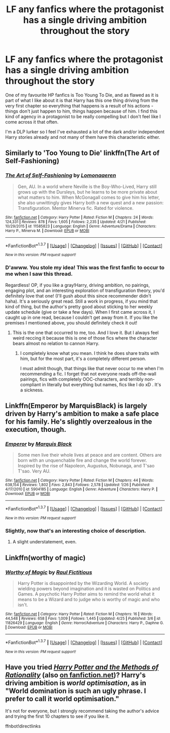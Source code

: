 #+TITLE: LF any fanfics where the protagonist has a single driving ambition throughout the story

* LF any fanfics where the protagonist has a single driving ambition throughout the story
:PROPERTIES:
:Author: UnfathomablyDeep
:Score: 10
:DateUnix: 1461701348.0
:DateShort: 2016-Apr-27
:FlairText: Request
:END:
One of my favourite HP fanfics is Too Young To Die, and as flawed as it is part of what I like about it is that Harry has this one thing driving from the very first chapter so everything that happens is a result of his actions - things don't just happen to him, things happen because of him. I find this kind of agency in a protagonist to be really compelling but I don't feel like I come across it that often.

I'm a DLP lurker so I feel I've exhausted a lot of the dark and/or independent Harry stories already and not many of them have this characteristic either.


** Similarly to 'Too Young to Die' linkffn(The Art of Self-Fashioning)
:PROPERTIES:
:Author: NaughtyGaymer
:Score: 11
:DateUnix: 1461703692.0
:DateShort: 2016-Apr-27
:END:

*** [[http://www.fanfiction.net/s/11585823/1/][*/The Art of Self-Fashioning/*]] by [[https://www.fanfiction.net/u/1265079/Lomonaaeren][/Lomonaaeren/]]

#+begin_quote
  Gen, AU. In a world where Neville is the Boy-Who-Lived, Harry still grows up with the Dursleys, but he learns to be more private about what matters to him. When McGonagall comes to give him his letter, she also unwittingly gives Harry both a new quest and a new passion: Transfiguration. Mentor Minerva fic. Rated for violence.
#+end_quote

^{/Site/: [[http://www.fanfiction.net/][fanfiction.net]] *|* /Category/: Harry Potter *|* /Rated/: Fiction M *|* /Chapters/: 24 *|* /Words/: 124,331 *|* /Reviews/: 878 *|* /Favs/: 1,605 *|* /Follows/: 2,235 *|* /Updated/: 4/21 *|* /Published/: 10/29/2015 *|* /id/: 11585823 *|* /Language/: English *|* /Genre/: Adventure/Drama *|* /Characters/: Harry P., Minerva M. *|* /Download/: [[http://www.p0ody-files.com/ff_to_ebook/ffn-bot/index.php?id=11585823&source=ff&filetype=epub][EPUB]] or [[http://www.p0ody-files.com/ff_to_ebook/ffn-bot/index.php?id=11585823&source=ff&filetype=mobi][MOBI]]}

--------------

*FanfictionBot*^{1.3.7} *|* [[[https://github.com/tusing/reddit-ffn-bot/wiki/Usage][Usage]]] | [[[https://github.com/tusing/reddit-ffn-bot/wiki/Changelog][Changelog]]] | [[[https://github.com/tusing/reddit-ffn-bot/issues/][Issues]]] | [[[https://github.com/tusing/reddit-ffn-bot/][GitHub]]] | [[[https://www.reddit.com/message/compose?to=%2Fu%2Ftusing][Contact]]]

^{/New in this version: PM request support!/}
:PROPERTIES:
:Author: FanfictionBot
:Score: 4
:DateUnix: 1461703763.0
:DateShort: 2016-Apr-27
:END:


*** D'awww. You stole my idea! This was the first fanfic to occur to me when I saw this thread.

Regardless! OP, if you like a gray!Harry, driving ambition, no pairings, engaging plot, and an interesting exploration of transfiguration theory, you'd definitely love that one! (I'll gush about this since recommender didn't haha). It's a seriously great read. Still a work in progress, if you mind that kind of thing, but the author's pretty good about sticking to her weekly update schedule (give or take a few days). When I first came across it, I caught up in one read, because I couldn't get away from it. If you like the premises I mentioned above, you should definitely check it out!
:PROPERTIES:
:Author: DreamingTheMelody
:Score: 3
:DateUnix: 1461713649.0
:DateShort: 2016-Apr-27
:END:

**** This is the one that occurred to me, too. And I love it. But I always feel weird reccing it because this is one of those fics where the character bears almost no relation to cannon Harry.
:PROPERTIES:
:Author: Seeker0fTruth
:Score: 2
:DateUnix: 1461731447.0
:DateShort: 2016-Apr-27
:END:

***** I completely know what you mean. I think he does share traits with him, but for the most part, it's a completely different person.

I must admit though, that things like that never occur to me when I'm recommending a fic. I forget that not everyone reads off-the-wall pairings, fics with completely OOC-characters, and terribly non-compliant in literally but everything but names, fics like I do xD . It's a sickness.
:PROPERTIES:
:Author: DreamingTheMelody
:Score: 1
:DateUnix: 1461766304.0
:DateShort: 2016-Apr-27
:END:


** Linkffn(Emperor by MarquisBlack) is largely driven by Harry's ambition to make a safe place for his family. He's slightly overzealous in the execution, though.
:PROPERTIES:
:Author: Magnive
:Score: 5
:DateUnix: 1461703907.0
:DateShort: 2016-Apr-27
:END:

*** [[http://www.fanfiction.net/s/5904185/1/][*/Emperor/*]] by [[https://www.fanfiction.net/u/1227033/Marquis-Black][/Marquis Black/]]

#+begin_quote
  Some men live their whole lives at peace and are content. Others are born with an unquenchable fire and change the world forever. Inspired by the rise of Napoleon, Augustus, Nobunaga, and T'sao T'sao. Very AU.
#+end_quote

^{/Site/: [[http://www.fanfiction.net/][fanfiction.net]] *|* /Category/: Harry Potter *|* /Rated/: Fiction M *|* /Chapters/: 44 *|* /Words/: 638,154 *|* /Reviews/: 1,802 *|* /Favs/: 2,843 *|* /Follows/: 2,578 *|* /Updated/: 1/26 *|* /Published/: 4/17/2010 *|* /id/: 5904185 *|* /Language/: English *|* /Genre/: Adventure *|* /Characters/: Harry P. *|* /Download/: [[http://www.p0ody-files.com/ff_to_ebook/ffn-bot/index.php?id=5904185&source=ff&filetype=epub][EPUB]] or [[http://www.p0ody-files.com/ff_to_ebook/ffn-bot/index.php?id=5904185&source=ff&filetype=mobi][MOBI]]}

--------------

*FanfictionBot*^{1.3.7} *|* [[[https://github.com/tusing/reddit-ffn-bot/wiki/Usage][Usage]]] | [[[https://github.com/tusing/reddit-ffn-bot/wiki/Changelog][Changelog]]] | [[[https://github.com/tusing/reddit-ffn-bot/issues/][Issues]]] | [[[https://github.com/tusing/reddit-ffn-bot/][GitHub]]] | [[[https://www.reddit.com/message/compose?to=%2Fu%2Ftusing][Contact]]]

^{/New in this version: PM request support!/}
:PROPERTIES:
:Author: FanfictionBot
:Score: 3
:DateUnix: 1461703927.0
:DateShort: 2016-Apr-27
:END:


*** Slightly, now that's an interesting choice of description.
:PROPERTIES:
:Author: Atrunia
:Score: 3
:DateUnix: 1461707109.0
:DateShort: 2016-Apr-27
:END:

**** A slight understatement, even.
:PROPERTIES:
:Score: 1
:DateUnix: 1461717581.0
:DateShort: 2016-Apr-27
:END:


** Linkffn(worthy of magic)
:PROPERTIES:
:Author: ryanvdb
:Score: 2
:DateUnix: 1461705889.0
:DateShort: 2016-Apr-27
:END:

*** [[http://www.fanfiction.net/s/11826429/1/][*/Worthy of Magic/*]] by [[https://www.fanfiction.net/u/1516835/Raul-Fictitious][/Raul Fictitious/]]

#+begin_quote
  Harry Potter is disappointed by the Wizarding World. A society wielding powers beyond imagination and it is wasted on Politics and Games. A psychotic Harry Potter aims to remind the world what it means to be a Wizard and to judge who is worthy of magic and who isn't.
#+end_quote

^{/Site/: [[http://www.fanfiction.net/][fanfiction.net]] *|* /Category/: Harry Potter *|* /Rated/: Fiction M *|* /Chapters/: 16 *|* /Words/: 44,548 *|* /Reviews/: 658 *|* /Favs/: 1,009 *|* /Follows/: 1,445 *|* /Updated/: 4/25 *|* /Published/: 3/6 *|* /id/: 11826429 *|* /Language/: English *|* /Genre/: Horror/Adventure *|* /Characters/: Harry P., Daphne G. *|* /Download/: [[http://www.p0ody-files.com/ff_to_ebook/ffn-bot/index.php?id=11826429&source=ff&filetype=epub][EPUB]] or [[http://www.p0ody-files.com/ff_to_ebook/ffn-bot/index.php?id=11826429&source=ff&filetype=mobi][MOBI]]}

--------------

*FanfictionBot*^{1.3.7} *|* [[[https://github.com/tusing/reddit-ffn-bot/wiki/Usage][Usage]]] | [[[https://github.com/tusing/reddit-ffn-bot/wiki/Changelog][Changelog]]] | [[[https://github.com/tusing/reddit-ffn-bot/issues/][Issues]]] | [[[https://github.com/tusing/reddit-ffn-bot/][GitHub]]] | [[[https://www.reddit.com/message/compose?to=%2Fu%2Ftusing][Contact]]]

^{/New in this version: PM request support!/}
:PROPERTIES:
:Author: FanfictionBot
:Score: 1
:DateUnix: 1461705934.0
:DateShort: 2016-Apr-27
:END:


** Have you tried [[http://hpmor.com/][/Harry Potter and the Methods of Rationality/]] (also [[https://www.fanfiction.net/s/5782108/1/Harry_Potter_and_the_Methods_of_Rationality][on fanfiction.net]])? Harry's driving ambition is /world optimisation/, as in "World domination is such an ugly phrase. I prefer to call it world optimisation."

It's not for everyone, but I strongly recommend taking the author's advice and trying the first 10 chapters to see if you like it.

ffnbot!directlinks
:PROPERTIES:
:Author: b_sen
:Score: 1
:DateUnix: 1461863092.0
:DateShort: 2016-Apr-28
:END:
